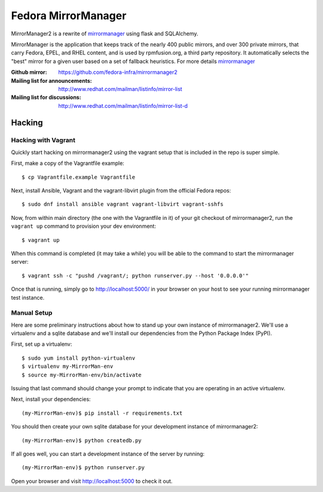 Fedora MirrorManager
====================

MirrorManager2 is a rewrite of `mirrormanager <https://fedorahosted.org/mirrormanager/>`_
using flask and SQLAlchemy.

MirrorManager is the application that keeps track of the nearly 400 public mirrors,
and over 300 private mirrors, that carry Fedora, EPEL, and RHEL content, and is used
by rpmfusion.org, a third party repository. It automatically selects the "best"
mirror for a given user based on a set of fallback heuristics.
For more details `mirrormanager <https://fedorahosted.org/mirrormanager/>`_

:Github mirror: https://github.com/fedora-infra/mirrormanager2
:Mailing list for announcements: http://www.redhat.com/mailman/listinfo/mirror-list
:Mailing list for discussions: http://www.redhat.com/mailman/listinfo/mirror-list-d

Hacking
-------

Hacking with Vagrant
~~~~~~~~~~~~~~~~~~~~
Quickly start hacking on mirrormanager2 using the vagrant setup that is included
in the repo is super simple.

First, make a copy of the Vagrantfile example::

    $ cp Vagrantfile.example Vagrantfile

Next, install Ansible, Vagrant and the vagrant-libvirt plugin from the official Fedora
repos::

    $ sudo dnf install ansible vagrant vagrant-libvirt vagrant-sshfs


Now, from within main directory (the one with the Vagrantfile in it) of your git
checkout of mirrormanager2, run the ``vagrant up`` command to provision your dev
environment::

    $ vagrant up

When this command is completed (it may take a while) you will be able to the
command to start the mirrormanager server::

    $ vagrant ssh -c "pushd /vagrant/; python runserver.py --host '0.0.0.0'"

Once that is running, simply go to http://localhost:5000/ in your browser on
your host to see your running mirrormanager test instance.


Manual Setup
~~~~~~~~~~~~


Here are some preliminary instructions about how to stand up your own instance
of mirrormanager2.  We'll use a virtualenv and a sqlite database and we'll install
our dependencies from the Python Package Index (PyPI).

First, set up a virtualenv::

    $ sudo yum install python-virtualenv
    $ virtualenv my-MirrorMan-env
    $ source my-MirrorMan-env/bin/activate

Issuing that last command should change your prompt to indicate that you are
operating in an active virtualenv.

Next, install your dependencies::

    (my-MirrorMan-env)$ pip install -r requirements.txt

You should then create your own sqlite database for your development instance of
mirrormanager2::

    (my-MirrorMan-env)$ python createdb.py

If all goes well, you can start a development instance of the server by
running::

    (my-MirrorMan-env)$ python runserver.py

Open your browser and visit http://localhost:5000 to check it out.
